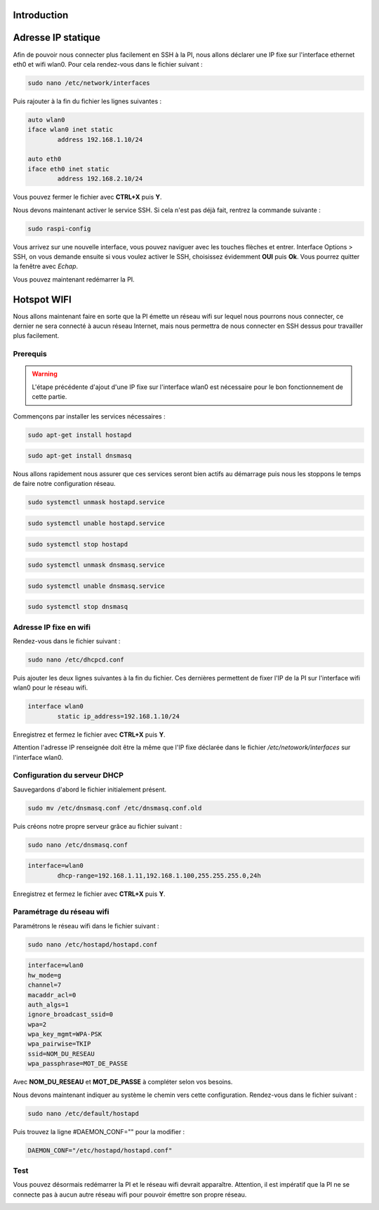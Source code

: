 Introduction
============


Adresse IP statique
===================

Afin de pouvoir nous connecter plus facilement en SSH à la PI, nous allons déclarer une IP fixe sur l'interface ethernet
eth0 et wifi wlan0. Pour cela rendez-vous dans le fichier suivant :

.. code-block:: bash

	sudo nano /etc/network/interfaces

Puis rajouter à la fin du fichier les lignes suivantes :

.. code-block:: bash

	auto wlan0
	iface wlan0 inet static
		address 192.168.1.10/24

	auto eth0
	iface eth0 inet static
		address 192.168.2.10/24

Vous pouvez fermer le fichier avec **CTRL+X** puis **Y**.

Nous devons maintenant activer le service SSH. Si cela n'est pas déjà fait, rentrez la commande suivante :

.. code-block:: bash

	sudo raspi-config

Vous arrivez sur une nouvelle interface, vous pouvez naviguer avec les touches flèches et entrer.
Interface Options > SSH, on vous demande ensuite si vous voulez activer le SSH, choisissez évidemment **OUI**
puis **Ok**. Vous pourrez quitter la fenêtre avec *Echap*.

.. image:: images/raspbian/raspi_config.png

	:scale: 75 %
	:align: center


Vous pouvez maintenant redémarrer la PI.


Hotspot WIFI
============

Nous allons maintenant faire en sorte que la PI émette un réseau wifi sur lequel nous pourrons nous connecter,
ce dernier ne sera connecté à aucun réseau Internet, mais nous permettra de nous connecter en SSH dessus
pour travailler plus facilement.

Prerequis
*********

.. warning::
	L'étape précédente d'ajout d'une IP fixe sur l'interface wlan0 est nécessaire pour le bon fonctionnement de cette partie.

Commençons par installer les services nécessaires :

.. code-block:: bash

	sudo apt-get install hostapd

.. code-block:: bash

	sudo apt-get install dnsmasq

Nous allons rapidement nous assurer que ces services seront bien actifs au démarrage puis nous les stoppons
le temps de faire notre configuration réseau.

.. code-block:: bash
	
	sudo systemctl unmask hostapd.service

.. code-block:: bash

	sudo systemctl unable hostapd.service

.. code-block:: bash

	sudo systemctl stop hostapd

.. code-block:: bash
	
	sudo systemctl unmask dnsmasq.service

.. code-block:: bash

	sudo systemctl unable dnsmasq.service

.. code-block:: bash

	sudo systemctl stop dnsmasq

Adresse IP fixe en wifi
***********************

Rendez-vous dans le fichier suivant :

.. code-block:: bash
	
	sudo nano /etc/dhcpcd.conf

Puis ajouter les deux lignes suivantes à la fin du fichier. Ces dernières permettent de fixer l'IP de la PI
sur l'interface wifi wlan0 pour le réseau wifi.

.. code-block:: bash

	interface wlan0
		static ip_address=192.168.1.10/24

Enregistrez et fermez le fichier avec **CTRL+X** puis **Y**.

.. image:: images/raspbian/dhcpcd.conf.png
	:scale: 75 %
	:align: center

\

Attention l'adresse IP renseignée doit être la même que l'IP fixe déclarée dans le fichier
*/etc/netowork/interfaces* sur l'interface wlan0.


Configuration du serveur DHCP
*****************************

Sauvegardons d'abord le fichier initialement présent.

.. code-block:: bash

	sudo mv /etc/dnsmasq.conf /etc/dnsmasq.conf.old

Puis créons notre propre serveur grâce au fichier suivant :

.. code-block:: bash

	sudo nano /etc/dnsmasq.conf

.. code-block:: bash

	interface=wlan0
		dhcp-range=192.168.1.11,192.168.1.100,255.255.255.0,24h

Enregistrez et fermez le fichier avec **CTRL+X** puis **Y**.

.. image:: images/raspbian/dnsmasq.conf.png
	:scale: 75 %
	:align: center

\


Paramétrage du réseau wifi
**************************

Paramétrons le réseau wifi dans le fichier suivant :

.. code-block:: bash
	
	sudo nano /etc/hostapd/hostapd.conf

.. code-block:: bash

	interface=wlan0
	hw_mode=g
	channel=7
	macaddr_acl=0
	auth_algs=1
	ignore_broadcast_ssid=0
	wpa=2
	wpa_key_mgmt=WPA-PSK
	wpa_pairwise=TKIP
	ssid=NOM_DU_RESEAU
	wpa_passphrase=MOT_DE_PASSE

Avec **NOM_DU_RESEAU** et **MOT_DE_PASSE** à compléter selon vos besoins.

.. image:: images/raspbian/hostapd.conf.png
	:scale: 75 %
	:align: center

\

Nous devons maintenant indiquer au système le chemin vers cette configuration.
Rendez-vous dans le fichier suivant :

.. code-block:: bash

	sudo nano /etc/default/hostapd

Puis trouvez la ligne #DAEMON_CONF="" pour la modifier :

.. code-block:: bash

	DAEMON_CONF="/etc/hostapd/hostapd.conf"

.. image:: images/raspbian/hostapd.png
	:scale: 75 %
	:align: center



Test
****

Vous pouvez désormais redémarrer la PI et le réseau wifi devrait apparaître. Attention, il est impératif que la PI
ne se connecte pas à aucun autre réseau wifi pour pouvoir émettre son propre réseau.


.. image:: images/raspbian/wifi.png
	:scale: 100 %
	:align: center


.. note:
 
	`Tuto suivis durant cette phase <https://www.instructables.com/Raspberry-Pi-Wifi-Hotspot/>`_









